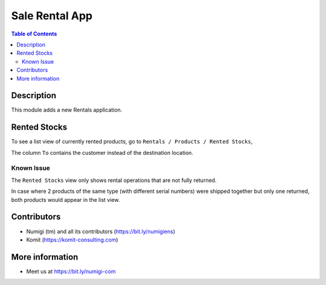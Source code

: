 Sale Rental App
===============

.. contents:: Table of Contents

Description
-----------
This module adds a new Rentals application.

.. image:: sale_rental_app/static/description/rental_menu.png

Rented Stocks
-------------
To see a list view of currently rented products, go to ``Rentals / Products / Rented Stocks``, 

.. image:: sale_rental_app/static/description/rented_stock_list.png

The column ``To`` contains the customer instead of the destination location.

Known Issue
~~~~~~~~~~~
The ``Rented Stocks`` view only shows rental operations that are not fully returned.

In case where 2 products of the same type (with different serial numbers)
were shipped together but only one returned, both products would appear in the list view.

Contributors
------------
* Numigi (tm) and all its contributors (https://bit.ly/numigiens)
* Komit (https://komit-consulting.com)

More information
----------------
* Meet us at https://bit.ly/numigi-com
